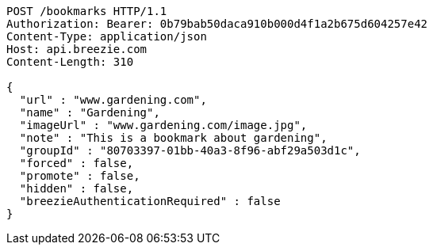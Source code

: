 [source,http,options="nowrap"]
----
POST /bookmarks HTTP/1.1
Authorization: Bearer: 0b79bab50daca910b000d4f1a2b675d604257e42
Content-Type: application/json
Host: api.breezie.com
Content-Length: 310

{
  "url" : "www.gardening.com",
  "name" : "Gardening",
  "imageUrl" : "www.gardening.com/image.jpg",
  "note" : "This is a bookmark about gardening",
  "groupId" : "80703397-01bb-40a3-8f96-abf29a503d1c",
  "forced" : false,
  "promote" : false,
  "hidden" : false,
  "breezieAuthenticationRequired" : false
}
----
